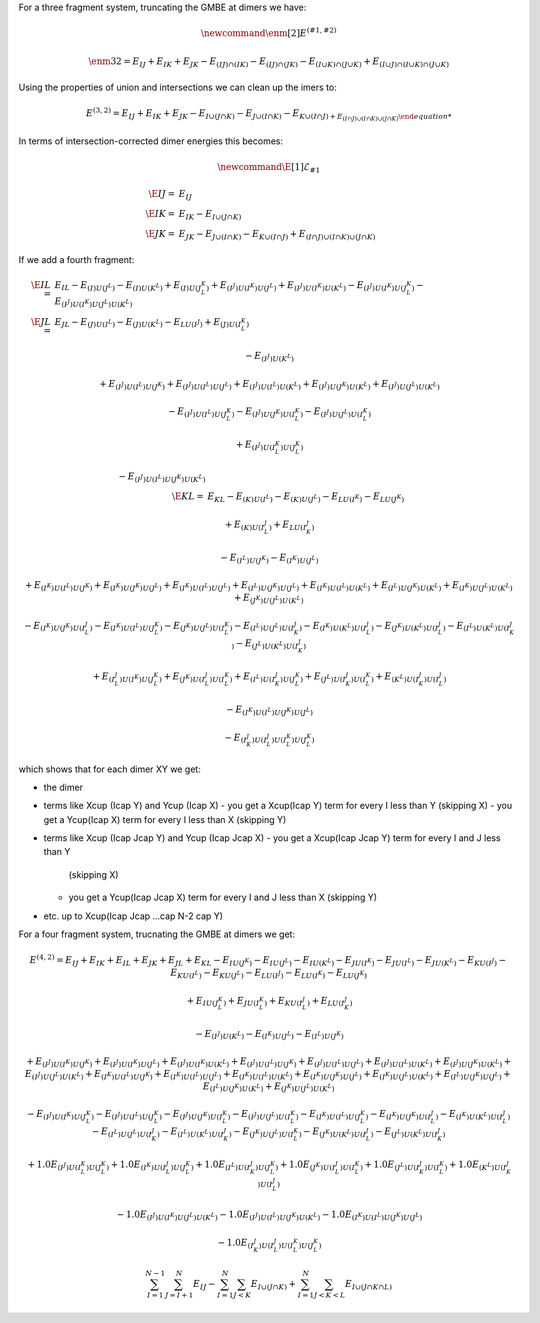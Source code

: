 
For a three fragment system, truncating the GMBE at dimers we have:

.. math::
   \newcommand{\enm}[2]{E^{\left(#1, #2\right)}}
 
   \enm{3}{2}  = E_{IJ} + E_{IK} + E_{JK} - E_{(IJ)\cap(IK)} - E_{(IJ)\cap(JK)} 
                 - E_{(I\cup K)\cap(J\cup K)} 
                 + E_{(I\cup J)\cap(I\cup K)\cap(J\cup K)}

Using the properties of union and intersections we can clean up the imers to:

.. math::

    E^{(3,2)} = E_{IJ} + E_{IK} + E_{JK} -
                E_{I\cup(J\cap K)} - E_{J\cup (I\cap K)} - E_{K\cup (I\cap J) +
                E_{(I\cap J)\cup (I\cap K)\cup(J\cap K)}


In terms of intersection-corrected dimer energies this becomes:

.. math::
   \newcommand{\E}[1]{\mathcal{E}_{#1}}
   
   \E{IJ} =& E_{IJ}\\
   \E{IK} =& E_{IK} - E_{I\cup(J\cap K)}\\
   \E{JK} =& E_{JK} - E_{J\cup(I\cap K)} - E_{K\cup(I\cap J)} 
             + E_{(I\cap J)\cup (I\cap K)\cup(J\cap K)}

If we add a fourth fragment:

.. math::
   \E{IL} =& E_{IL} -E_{(I)U(J^L)} - E_{(I)U(K^L)} 
             + E_{(I)U(J^K^L)}
             + E_{(I^J)U(I^K)U(J^L)} 
             + E_{(I^J)U(I^K)U(K^L)} 
             - E_{(I^J)U(I^K)U(J^K^L)}
             - E_{(I^J)U(I^K)U(J^L)U(K^L)}\\ 
   \E{JL} =& E_{JL} -E_{(J)U(I^L)} - E_{(J)U(K^L)} - E_{LU(I^J)} 
             + E_{(J)U(I^K^L)} 

             - E_{(I^J)U(K^L)} 

             + E_{(I^J)U(I^L)U(J^K)}
             + E_{(I^J)U(I^L)U(J^L)}
             + E_{(I^J)U(I^L)U(K^L)} 
             + E_{(I^J)U(J^K)U(K^L)} 
             + E_{(I^J)U(J^L)U(K^L)}

             - E_{(I^J)U(I^L)U(J^K^L)} 
             - E_{(I^J)U(J^K)U(I^K^L)} 
             - E_{(I^J)U(J^L)U(I^K^L)} 

             + E_{(I^J)U(I^K^L)U(J^K^L)}

             - E_{(I^J)U(I^L)U(J^K)U(K^L)}\\
   \E{KL} =& E_{KL} - E_{(K)U(I^L)} - E_{(K)U(J^L)} - E_{LU(I^K)} - E_{LU(J^K)}
             
             + E_{(K)U(I^J^L)} + E_{LU(I^J^K)} 
             
             - E_{(I^L)U(J^K)} 
             - E_{(I^K)U(J^L)} 

             + E_{(I^K)U(I^L)U(J^K)} 
             + E_{(I^K)U(J^K)U(J^L)} 
             + E_{(I^K)U(I^L)U(J^L)} 
             + E_{(I^L)U(J^K)U(J^L)} 
             + E_{(I^K)U(I^L)U(K^L)} 
             + E_{(I^L)U(J^K)U(K^L)} 
             + E_{(I^K)U(J^L)U(K^L)} 
             + E_{(J^K)U(J^L)U(K^L)} 

             - E_{(I^K)U(J^K)U(I^J^L)} 
             - E_{(I^K)U(I^L)U(J^K^L)} 
             - E_{(J^K)U(J^L)U(I^K^L)} 
             - E_{(I^L)U(J^L)U(I^J^K)} 
             - E_{(I^K)U(K^L)U(I^J^L)} 
             - E_{(J^K)U(K^L)U(I^J^L)} 
             - E_{(I^L)U(K^L)U(I^J^K)} 
             - E_{(J^L)U(K^L)U(I^J^K)}

             + E_{(I^J^L)U(I^K)U(J^K^L)} 
             + E_{(J^K)U(I^J^L)U(I^K^L)} 
             + E_{(I^L)U(I^J^K)U(J^K^L)} 
             + E_{(J^L)U(I^J^K)U(I^K^L)} 
             + E_{(K^L)U(I^J^K)U(I^J^L)} 

             - E_{(I^K)U(I^L)U(J^K)U(J^L)}

             - E_{(I^J^K)U(I^J^L)U(I^K^L)U(J^K^L)}



which shows that for each dimer XY we get:

- the dimer
- terms like X\cup (I\cap Y) and Y\cup (I\cap X)
  - you get a X\cup(I\cap Y) term for every I less than Y (skipping X)
  - you get a Y\cup(I\cap X) term for every I less than X (skipping Y)
- terms like X\cup (I\cap J\cap Y) and Y\cup (I\cap J\cap X)
  - you get a X\cup(I\cap J\cap Y) term for every I and J less than Y 
    (skipping X)
  - you get a Y\cup(I\cap J\cap X) term for every I and J less than X 
    (skipping Y)
- etc. up to X\cup(I\cap J\cap ...\cap N-2 \cap Y)


For a four fragment system, trucnating the GMBE at dimers we get:

.. math::
   E^{(4,2)} = E_{IJ} + E_{IK} + E_{IL} + E_{JK} + E_{JL} + E_{KL}
               - E_{IU(J^K)} - E_{IU(J^L)} - E_{IU(K^L)}
               - E_{JU(I^K)} - E_{JU(I^L)} - E_{JU(K^L)}
               - E_{KU(I^J)} - E_{KU(I^L)} - E_{KU(J^L)}
               - E_{LU(I^J)} - E_{LU(I^K)} - E_{LU(J^K)}

               + E_{IU(J^K^L)} + E_{JU(I^K^L)} + E_{KU(I^J^L)} + E_{LU(I^J^K)}

               -E_{(I^J)U(K^L)} - E_{(I^K)U(J^L)} - E_{(I^L)U(J^K)}

               + E_{(I^J)U(I^K)U(J^K)} + E_{(I^J)U(I^K)U(J^L)} + E_{(I^J)U(I^K)U(K^L)} 
               + E_{(I^J)U(I^L)U(J^K)} + E_{(I^J)U(I^L)U(J^L)} + E_{(I^J)U(I^L)U(K^L)} 
               + E_{(I^J)U(J^K)U(K^L)} 
               + E_{(I^J)U(J^L)U(K^L)}                
               + E_{(I^K)U(I^L)U(J^K)} + E_{(I^K)U(I^L)U(J^L)} + E_{(I^K)U(I^L)U(K^L)}
               + E_{(I^K)U(J^K)U(J^L)} 
               + E_{(I^K)U(J^L)U(K^L)}
               + E_{(I^L)U(J^K)U(J^L)} + E_{(I^L)U(J^K)U(K^L)} 
               + E_{(J^K)U(J^L)U(K^L)}


               - E_{(I^J)U(I^K)U(J^K^L)}
               - E_{(I^J)U(I^L)U(J^K^L)}
               - E_{(I^J)U(J^K)U(I^K^L)}
               - E_{(I^J)U(J^L)U(I^K^L)}
               - E_{(I^K)U(I^L)U(J^K^L)}
               - E_{(I^K)U(J^K)U(I^J^L)}
               - E_{(I^K)U(K^L)U(I^J^L)} 
               - E_{(I^L)U(J^L)U(I^J^K)}
               - E_{(I^L)U(K^L)U(I^J^K)} 
               - E_{(J^K)U(J^L)U(I^K^L)}
               - E_{(J^K)U(K^L)U(I^J^L)} 
               - E_{(J^L)U(K^L)U(I^J^K)}

               + 1.0E_{(I^J)U(I^K^L)U(J^K^L)} 
               + 1.0E_{(I^K)U(I^J^L)U(J^K^L)} 
               + 1.0E_{(I^L)U(I^J^K)U(J^K^L)} 
               + 1.0E_{(J^K)U(I^J^L)U(I^K^L)}
               + 1.0E_{(J^L)U(I^J^K)U(I^K^L)}
               + 1.0E_{(K^L)U(I^J^K)U(I^J^L)}

               -1.0E_{(I^J)U(I^K)U(J^L)U(K^L)}
               -1.0E_{(I^J)U(I^L)U(J^K)U(K^L)}
               -1.0E_{(I^K)U(I^L)U(J^K)U(J^L)}

               - 1.0E_{(I^J^K)U(I^J^L)U(I^K^L)U(J^K^L)}


.. math::
   \sum_{I = 1}^{N-1}\sum_{J = I + 1}^N E_{IJ} -
   \sum_{I = 1}^N\sum_{J< K} E_{I\cup (J\cap K)} +
   \sum_{I = 1}^N\sum_{J<K<L} E_{I\cup (J\cap K\cap L)}